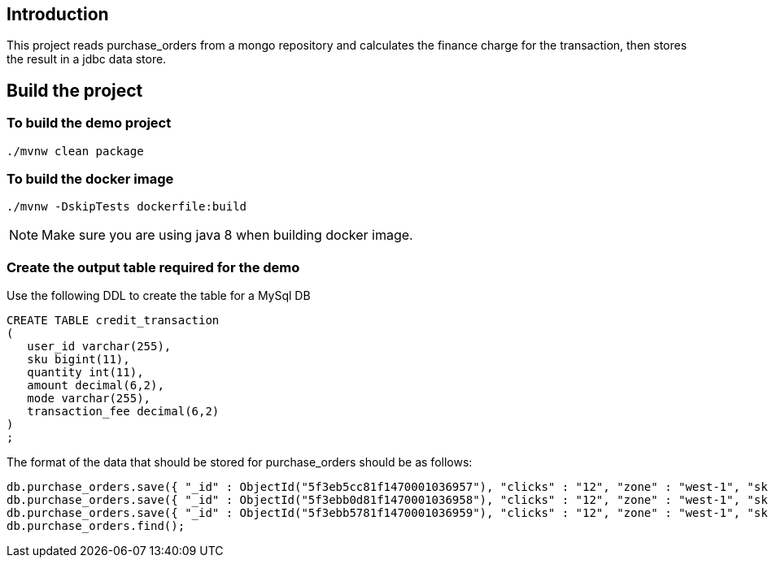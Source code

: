 ==  Introduction

This project reads purchase_orders from a mongo repository and calculates the finance charge for the transaction, then stores the result in a jdbc data store.

== Build the project

=== To build the demo project

```
./mvnw clean package
```

=== To build the docker image
```
./mvnw -DskipTests dockerfile:build
```
NOTE: Make sure you are using java 8 when building docker image.

=== Create the output table required for the demo
Use the following DDL to create the table for a MySql DB
```
CREATE TABLE credit_transaction
(
   user_id varchar(255),
   sku bigint(11),
   quantity int(11),
   amount decimal(6,2),
   mode varchar(255),
   transaction_fee decimal(6,2)
)
;
```

The format of the data that should be stored for purchase_orders should be as follows:
```
db.purchase_orders.save({ "_id" : ObjectId("5f3eb5cc81f1470001036957"), "clicks" : "12", "zone" : "west-1", "sku" : "102453548", "amount" : "9.99", "quantity" : "3", "mode" : "credit" })
db.purchase_orders.save({ "_id" : ObjectId("5f3ebb0d81f1470001036958"), "clicks" : "12", "zone" : "west-1", "sku" : "102453548", "amount" : "9.99", "quantity" : "3", "mode" : "credit" })
db.purchase_orders.save({ "_id" : ObjectId("5f3ebb5781f1470001036959"), "clicks" : "12", "zone" : "west-1", "sku" : "102453548", "amount" : "9.99", "quantity" : "3", "mode" : "credit" })
db.purchase_orders.find();
```